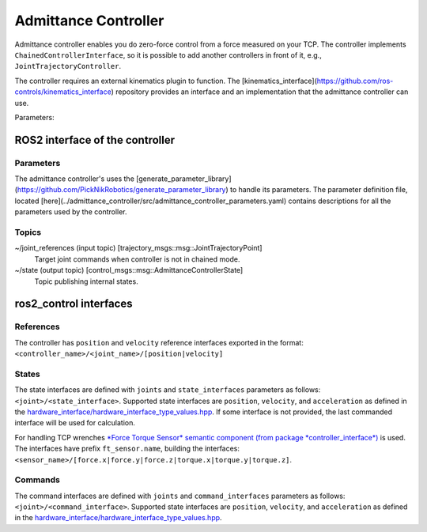 .. _joint_trajectory_controller_userdoc:

Admittance Controller
======================

Admittance controller enables you do zero-force control from a force measured on your TCP.
The controller implements ``ChainedControllerInterface``, so it is possible to add another controllers in front of it, e.g., ``JointTrajectoryController``.

The controller requires an external kinematics plugin to function. The [kinematics_interface](https://github.com/ros-controls/kinematics_interface) repository provides an interface and an implementation that the admittance controller can use.

Parameters:



ROS2 interface of the controller
---------------------------------

Parameters
^^^^^^^^^^^

The admittance controller's uses the [generate_parameter_library](https://github.com/PickNikRobotics/generate_parameter_library) to handle its parameters.
The parameter definition file, located [here](../admittance_controller/src/admittance_controller_parameters.yaml) contains descriptions for all the parameters used by the controller.


Topics
^^^^^^^

~/joint_references (input topic) [trajectory_msgs::msg::JointTrajectoryPoint]
  Target joint commands when controller is not in chained mode.

~/state (output topic) [control_msgs::msg::AdmittanceControllerState]
  Topic publishing internal states.


ros2_control interfaces
------------------------

References
^^^^^^^^^^^
The controller has ``position`` and ``velocity`` reference interfaces exported in the format:
``<controller_name>/<joint_name>/[position|velocity]``


States
^^^^^^^
The state interfaces are defined with ``joints`` and ``state_interfaces`` parameters as follows: ``<joint>/<state_interface>``.
Supported state interfaces are ``position``, ``velocity``, and ``acceleration`` as defined in the `hardware_interface/hardware_interface_type_values.hpp <https://github.com/ros-controls/ros2_control/blob/master/hardware_interface/include/hardware_interface/types/hardware_interface_type_values.hpp>`_.
If some interface is not provided, the last commanded interface will be used for calculation.

For handling TCP wrenches `*Force Torque Sensor* semantic component  (from package *controller_interface*) <https://github.com/ros-controls/ros2_control/blob/master/controller_interface/include/semantic_components/force_torque_sensor.hpp>`_ is used.
The interfaces have prefix ``ft_sensor.name``, building the interfaces: ``<sensor_name>/[force.x|force.y|force.z|torque.x|torque.y|torque.z]``.


Commands
^^^^^^^^^
The command interfaces are defined with ``joints`` and ``command_interfaces`` parameters as follows: ``<joint>/<command_interface>``.
Supported state interfaces are ``position``, ``velocity``, and ``acceleration`` as defined in the `hardware_interface/hardware_interface_type_values.hpp <https://github.com/ros-controls/ros2_control/blob/master/hardware_interface/include/hardware_interface/types/hardware_interface_type_values.hpp>`_.
